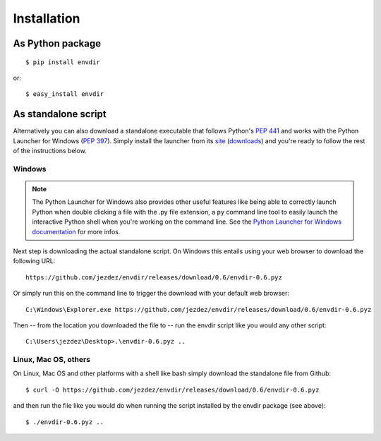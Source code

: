 Installation
============

As Python package
-----------------

.. highlight:: console

::

    $ pip install envdir

or:

::

    $ easy_install envdir

As standalone script
--------------------

Alternatively you can also download a standalone executable that follows
Python's `PEP 441`_ and works with the Python Launcher for Windows (`PEP 397`_).
Simply install the launcher from its site_ (downloads_) and you're ready to
follow the rest of the instructions below.

Windows
^^^^^^^

.. note::

    The Python Launcher for Windows also provides other useful features like
    being able to correctly launch Python when double clicking a file with
    the .py file extension, a ``py`` command line tool to easily launch the
    interactive Python shell when you're working on the command line. See
    the `Python Launcher for Windows documentation`_ for more infos.

Next step is downloading the actual standalone script. On Windows this entails
using your web browser to download the following URL::

    https://github.com/jezdez/envdir/releases/download/0.6/envdir-0.6.pyz

Or simply run this on the command line to trigger the download with your
default web browser::

    C:\Windows\Explorer.exe https://github.com/jezdez/envdir/releases/download/0.6/envdir-0.6.pyz

Then -- from the location you downloaded the file to -- run the envdir script
like you would any other script::

    C:\Users\jezdez\Desktop>.\envdir-0.6.pyz ..

Linux, Mac OS, others
^^^^^^^^^^^^^^^^^^^^^

On Linux, Mac OS and other platforms with a shell like bash simply download
the standalone file from Github::

    $ curl -O https://github.com/jezdez/envdir/releases/download/0.6/envdir-0.6.pyz

and then run the file like you would do when running the script installed by
the envdir package (see above)::

    $ ./envdir-0.6.pyz ..

.. _`PEP 441`: http://www.python.org/dev/peps/pep-0441/
.. _`PEP 397`: http://www.python.org/dev/peps/pep-0397/
.. _site: https://bitbucket.org/pypa/pylauncher/
.. _downloads: https://bitbucket.org/pypa/pylauncher/downloads
.. _`Python Launcher for Windows documentation`: https://bitbucket.org/pypa/pylauncher/src/tip/Doc/launcher.rst
